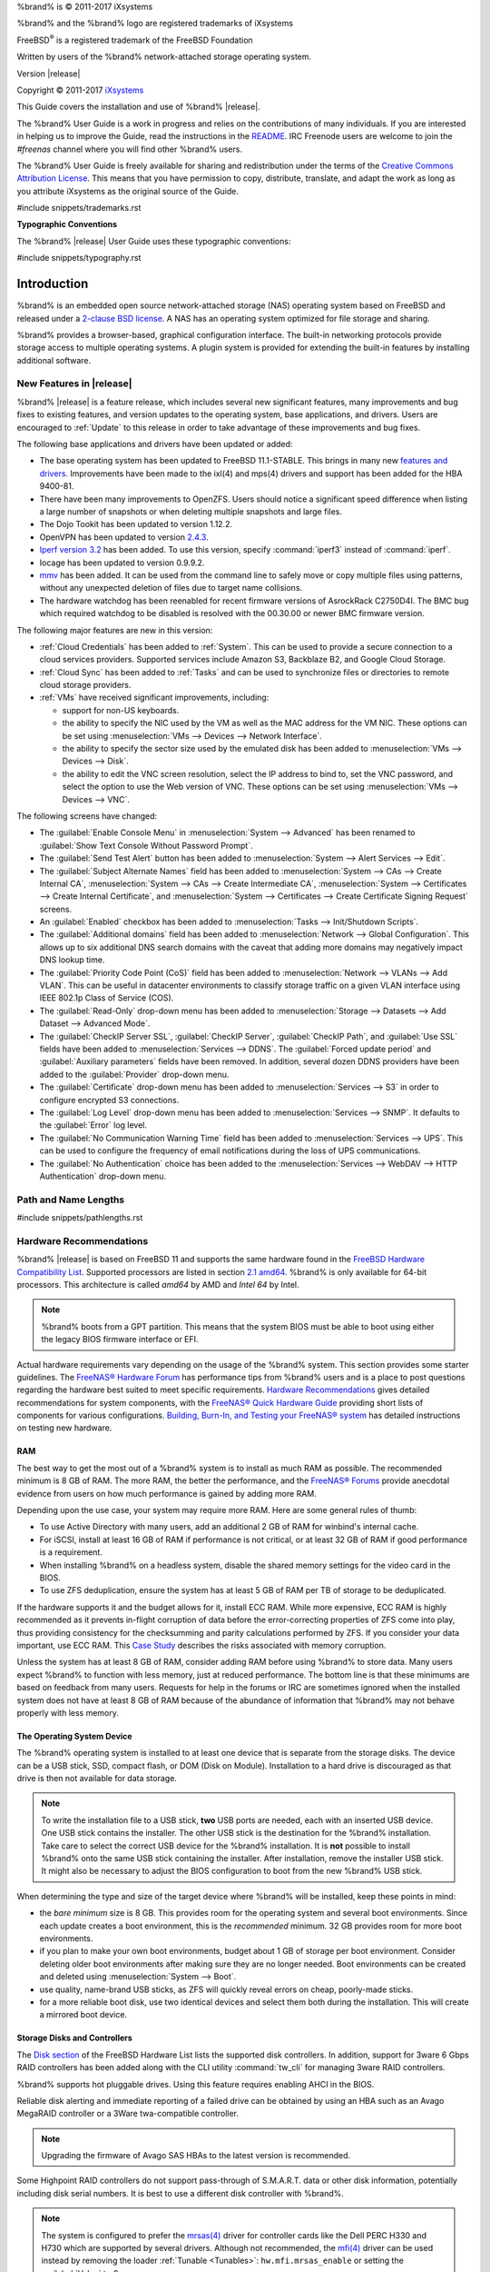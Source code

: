 %brand% is © 2011-2017 iXsystems

%brand% and the %brand% logo are registered trademarks of iXsystems

FreeBSD\ :sup:`®` is a registered trademark of the FreeBSD Foundation

Written by users of the %brand% network-attached storage operating
system.

Version |release|

Copyright © 2011-2017
`iXsystems <https://www.ixsystems.com/>`_


.. raw:: latex

   \par--TABLEOFCONTENTS--\par
   \pagestyle{frontmatter}
   \section*{Welcome}\addcontentsline{toc}{section}{Welcome}


This Guide covers the installation and use of %brand% |release|.

The %brand% User Guide is a work in progress and relies on the
contributions of many individuals. If you are interested in helping us
to improve the Guide, read the instructions in the `README
<https://github.com/freenas/freenas-docs/blob/master/README.md>`__.
IRC Freenode users are welcome to join the *#freenas* channel
where you will find other %brand% users.

The %brand% User Guide is freely available for sharing and
redistribution under the terms of the
`Creative Commons Attribution
License <https://creativecommons.org/licenses/by/3.0/>`_.
This means that you have permission to copy, distribute, translate,
and adapt the work as long as you attribute iXsystems as the original
source of the Guide.


#include snippets/trademarks.rst


.. raw:: latex

   \pagebreak
   \section*{Typographic Conventions}
   \addcontentsline{toc}{section}{Typographic Conventions}


**Typographic Conventions**

The %brand% |release| User Guide uses these typographic conventions:


#include snippets/typography.rst


.. raw:: latex

   \pagestyle{frontmatter}


.. _Introduction:

Introduction
============

.. raw:: latex

   \pagestyle{normal}

%brand% is an embedded open source network-attached storage (NAS)
operating system based on FreeBSD and released under a
`2-clause BSD license <https://opensource.org/licenses/BSD-2-Clause>`_.
A NAS has an operating system optimized for file storage and sharing.

%brand% provides a browser-based, graphical configuration interface.
The built-in networking protocols provide storage access to multiple
operating systems. A plugin system is provided for extending the
built-in features by installing additional software.


.. _New Features in |release|:

New Features in |release|
-------------------------

%brand%  |release| is a feature release, which includes several new
significant features, many improvements and bug fixes to existing
features, and version updates to the operating system, base applications,
and drivers. Users are encouraged to :ref:`Update` to this release in
order to take advantage of these improvements and bug fixes.

The following base applications and drivers have been updated or added:

* The base operating system has been updated to FreeBSD 11.1-STABLE.
  This brings in many new
  `features and drivers
  <https://www.freebsd.org/releases/11.1R/relnotes.html>`__. Improvements
  have been made to the ixl(4) and mps(4) drivers and support has been
  added for the HBA 9400-81.

* There have been many improvements to OpenZFS. Users should notice a
  significant speed difference when listing a large number of snapshots
  or when deleting multiple snapshots and large files.

* The Dojo Tookit has been updated to version 1.12.2.

* OpenVPN has been updated to version `2.4.3
  <https://github.com/OpenVPN/openvpn/blob/release/2.4/Changes.rst#version-243>`__.

* `Iperf version 3.2
  <http://software.es.net/iperf/>`__ has been added. To use this version,
  specify :command:`iperf3` instead of :command:`iperf`.

* Iocage has been updated to version 0.9.9.2.

* `mmv <https://packages.debian.org/unstable/utils/mmv>`__
  has been added. It can be used from the command line to safely move or
  copy multiple files using patterns, without any unexpected deletion of
  files due to target name collisions.

* The hardware watchdog has been reenabled for recent firmware versions
  of AsrockRack C2750D4I. The BMC bug which required watchdog to be
  disabled is resolved with the 00.30.00 or newer BMC firmware version.

The following major features are new in this version:

* :ref:`Cloud Credentials` has been added to :ref:`System`. This can be
  used to provide a secure connection to a cloud services providers.
  Supported services include Amazon S3, Backblaze B2, and Google Cloud
  Storage.

* :ref:`Cloud Sync` has been added to :ref:`Tasks` and can be used to
  synchronize files or directories to remote cloud storage providers.

* :ref:`VMs` have received significant improvements, including:

  * support for non-US keyboards.

  * the ability to specify the NIC used by the VM as well as the MAC
    address for the VM NIC. These options can be set using
    :menuselection:`VMs --> Devices --> Network Interface`.

  * the ability to specify the sector size used by the emulated disk has
    been added to :menuselection:`VMs --> Devices --> Disk`.

  * the ability to edit the VNC screen resolution, select the IP address
    to bind to, set the VNC password, and select the option to use the Web
    version of VNC. These options can be set using
    :menuselection:`VMs --> Devices --> VNC`.

The following screens have changed:

* The :guilabel:`Enable Console Menu` in
  :menuselection:`System --> Advanced` has been renamed to
  :guilabel:`Show Text Console Without Password Prompt`.

* The :guilabel:`Send Test Alert` button has been added to
  :menuselection:`System --> Alert Services --> Edit`.

* The :guilabel:`Subject Alternate Names` field has been added to
  :menuselection:`System --> CAs --> Create Internal CA`,
  :menuselection:`System --> CAs --> Create Intermediate CA`,
  :menuselection:`System --> Certificates --> Create Internal Certificate`,
  and
  :menuselection:`System --> Certificates --> Create Certificate Signing Request`
  screens.

* An :guilabel:`Enabled` checkbox has been added to
  :menuselection:`Tasks --> Init/Shutdown Scripts`.

* The :guilabel:`Additional domains` field has been added to
  :menuselection:`Network --> Global Configuration`. This allows up to
  six additional DNS search domains with the caveat that adding more
  domains may negatively impact DNS lookup time.

* The :guilabel:`Priority Code Point (CoS)` field has been added to
  :menuselection:`Network --> VLANs --> Add VLAN`. This can be useful in
  datacenter environments to classify storage traffic on a given VLAN
  interface using IEEE 802.1p Class of Service (COS).

* The :guilabel:`Read-Only` drop-down menu has been added to
  :menuselection:`Storage --> Datasets --> Add Dataset --> Advanced Mode`.

* The :guilabel:`CheckIP Server SSL`, :guilabel:`CheckIP Server`,
  :guilabel:`CheckIP Path`, and :guilabel:`Use SSL` fields have been
  added to :menuselection:`Services --> DDNS`. The
  :guilabel:`Forced update period` and :guilabel:`Auxiliary parameters`
  fields have been removed. In addition, several dozen DDNS providers
  have been added to the :guilabel:`Provider` drop-down menu.

* The :guilabel:`Certificate` drop-down menu has been added to
  :menuselection:`Services --> S3` in order to configure encrypted S3
  connections.

* The :guilabel:`Log Level` drop-down menu has been added to
  :menuselection:`Services --> SNMP`. It defaults to the :guilabel:`Error`
  log level.

* The :guilabel:`No Communication Warning Time` field has been added to
  :menuselection:`Services --> UPS`. This can be used to configure the
  frequency of email notifications during the loss of UPS communications.

* The :guilabel:`No Authentication` choice has been added to the
  :menuselection:`Services --> WebDAV --> HTTP Authentication`
  drop-down menu.

.. index:: Path and Name Lengths
.. _Path and Name Lengths:

Path and Name Lengths
---------------------

#include snippets/pathlengths.rst


.. index:: Hardware Recommendations
.. _Hardware Recommendations:

Hardware Recommendations
------------------------

%brand% |release| is based on FreeBSD 11 and supports the same
hardware found in the
`FreeBSD Hardware Compatibility List
<http://www.freebsd.org/releases/11.0R/hardware.html>`__.
Supported processors are listed in section
`2.1 amd64
<https://www.freebsd.org/releases/11.0R/hardware.html#proc>`_.
%brand% is only available for 64-bit processors. This architecture is
called *amd64* by AMD and *Intel 64* by Intel.

.. note:: %brand% boots from a GPT partition. This means that the
   system BIOS must be able to boot using either the legacy BIOS
   firmware interface or EFI.

Actual hardware requirements vary depending on the usage of the
%brand% system. This section provides some starter guidelines. The
`FreeNAS® Hardware Forum
<https://forums.freenas.org/index.php?forums/hardware.18/>`_
has performance tips from %brand% users and is a place to post
questions regarding the hardware best suited to meet specific
requirements.
`Hardware Recommendations
<https://forums.freenas.org/index.php?resources/hardware-recommendations-guide.12/>`__
gives detailed recommendations for system components, with the
`FreeNAS® Quick Hardware Guide
<https://forums.freenas.org/index.php?resources/freenas-quick-hardware-guide.7>`__
providing short lists of components for various configurations.
`Building, Burn-In, and Testing your FreeNAS® system
<https://forums.freenas.org/index.php?threads/building-burn-in-and-testing-your-freenas-system.17750/>`_
has detailed instructions on testing new hardware.


.. _RAM:

RAM
~~~

The best way to get the most out of a %brand% system is to install
as much RAM as possible. The recommended minimum is 8 GB of RAM. The
more RAM, the better the performance, and the
`FreeNAS® Forums <https://forums.freenas.org/index.php>`_
provide anecdotal evidence from users on how much performance is
gained by adding more RAM.

Depending upon the use case, your system may require more RAM. Here
are some general rules of thumb:

* To use Active Directory with many users, add an additional 2 GB of
  RAM for winbind's internal cache.

* For iSCSI, install at least 16 GB of RAM if performance is not
  critical, or at least 32 GB of RAM if good performance is a
  requirement.

* When installing %brand% on a headless system, disable the shared
  memory settings for the video card in the BIOS.

* To use ZFS deduplication, ensure the system has at least 5 GB of RAM
  per TB of storage to be deduplicated.


If the hardware supports it and the budget allows for it, install ECC
RAM. While more expensive, ECC RAM is highly recommended as it
prevents in-flight corruption of data before the error-correcting
properties of ZFS come into play, thus providing consistency for the
checksumming and parity calculations performed by ZFS. If you consider
your data important, use ECC RAM. This
`Case Study
<http://research.cs.wisc.edu/adsl/Publications/zfs-corruption-fast10.pdf>`_
describes the risks associated with memory corruption.

Unless the system has at least 8 GB of RAM, consider adding RAM before
using %brand% to store data. Many users expect %brand% to function
with less memory, just at reduced performance.  The bottom line is
that these minimums are based on feedback from many users. Requests
for help in the forums or IRC are sometimes ignored when the installed
system does not have at least 8 GB of RAM because of the abundance of
information that %brand% may not behave properly with less memory.


.. _The Operating System Device:

The Operating System Device
~~~~~~~~~~~~~~~~~~~~~~~~~~~

The %brand% operating system is installed to at least one device that
is separate from the storage disks. The device can be a USB stick,
SSD, compact flash, or DOM (Disk on Module). Installation to a hard
drive is discouraged as that drive is then not available for data
storage.

.. note:: To write the installation file to a USB stick, **two** USB
   ports are needed, each with an inserted USB device. One USB stick
   contains the installer.  The other USB stick is the destination for
   the %brand% installation. Take care to select the correct USB
   device for the %brand% installation. It is **not** possible to
   install %brand% onto the same USB stick containing the installer.
   After installation, remove the installer USB stick. It might also
   be necessary to adjust the BIOS configuration to boot from the new
   %brand% USB stick.

When determining the type and size of the target device where %brand%
will be installed, keep these points in mind:

- the *bare minimum* size is 8 GB. This provides room for the
  operating system and several boot environments. Since each update
  creates a boot environment, this is the *recommended* minimum. 32 GB
  provides room for more boot environments.

- if you plan to make your own boot environments, budget about 1 GB of
  storage per boot environment. Consider deleting older boot
  environments after making sure they are no longer needed. Boot
  environments can be created and deleted using
  :menuselection:`System --> Boot`.

- use quality, name-brand USB sticks, as ZFS will quickly reveal
  errors on cheap, poorly-made sticks.

- for a more reliable boot disk, use two identical devices and select
  them both during the installation. This will create a mirrored boot
  device.


.. _Storage Disks and Controllers:

Storage Disks and Controllers
~~~~~~~~~~~~~~~~~~~~~~~~~~~~~

The `Disk section
<http://www.freebsd.org/releases/11.0R/hardware.html#DISK>`_
of the FreeBSD Hardware List lists the supported disk controllers. In
addition, support for 3ware 6 Gbps RAID controllers has been added
along with the CLI utility :command:`tw_cli` for managing 3ware RAID
controllers.

%brand% supports hot pluggable drives. Using this feature requires
enabling AHCI in the BIOS.

Reliable disk alerting and immediate reporting of a failed drive can
be obtained by using an HBA such as an Avago MegaRAID controller or a
3Ware twa-compatible controller.

.. note:: Upgrading the firmware of Avago SAS HBAs to the latest
   version is recommended.

.. index:: Highpoint RAID

Some Highpoint RAID controllers do not support pass-through of
S.M.A.R.T. data or other disk information, potentially including disk
serial numbers. It is best to use a different disk controller with
%brand%.


.. index:: Dell PERC H330, Dell PERC H730

.. note:: The system is configured to prefer the
   `mrsas(4) <https://www.freebsd.org/cgi/man.cgi?query=mrsas>`__
   driver for controller cards like the Dell PERC H330 and H730 which
   are supported by several drivers. Although not recommended, the
   `mfi(4) <https://www.freebsd.org/cgi/man.cgi?query=mfi>`__
   driver can be used instead by removing the  loader
   :ref:`Tunable <Tunables>`: :literal:`hw.mfi.mrsas_enable` or
   setting the :guilabel:`Value` to *0*.


Suggestions for testing disks before adding them to a RAID array can
be found in this
`forum post
<https://forums.freenas.org/index.php?threads/checking-new-hdds-in-raid.12082/#post-55936>`__.
Additionally, `badblocks <https://linux.die.net/man/8/badblocks>`_ is
installed with %brand% for testing disks.

If the budget allows optimization of the disk subsystem, consider the
read/write needs and RAID requirements:

* For steady, non-contiguous writes, use disks with low seek times.
  Examples are 10K or 15K SAS drives which cost about $1/GB. An
  example configuration would be six 600 GB 15K SAS drives in a RAID
  10 which would yield 1.8 TB of usable space, or eight 600 GB 15K SAS
  drives in a RAID 10 which would yield 2.4 TB of usable space.

When high performance is a key requirement and budget permits,
consider a
`Fusion-I/O card <http://www.fusionio.com/products/>`_
which is optimized for massive random access. These cards are
expensive and are suited for high-end systems that demand performance.
A Fusion-I/O card can be formatted with a filesystem and used as
direct storage; when used this way, it does not have the write issues
typically associated with a flash device. A Fusion-I/O card can also
be used as a cache device when your ZFS dataset size is bigger than
your RAM. Due to the increased throughput, systems running these cards
typically use multiple 10 GigE network interfaces.

For ZFS,
`Disk Space Requirements for ZFS Storage Pools
<http://docs.oracle.com/cd/E19253-01/819-5461/6n7ht6r12/index.html>`_
recommends a minimum of 16 GB of disk space. Due to the way that ZFS
creates swap,
**it is not possible to format less than 3 GB of space with ZFS**.
However, on a drive that is below the minimum recommended size, a fair
amount of storage space is lost to swap: for example, on a 4 GB
drive, 2 GB will be reserved for swap.

Users new to ZFS who are purchasing hardware should read through
`ZFS Storage Pools Recommendations
<https://web.archive.org/web/20161028084224/http://www.solarisinternals.com/wiki/index.php/ZFS_Best_Practices_Guide#ZFS_Storage_Pools_Recommendations>`_
first.

ZFS *vdevs*, groups of disks that act like a single device, can be
created using disks of different sizes.  However, the capacity
available on each disk is limited to the same capacity as the smallest
disk in the group. For example, a vdev with one 2 TB and two 4 TB
disks will only be able to use 2 TB of space on each disk. In general,
use disks that are the same size for the best space usage and
performance.

The
`ZFS Drive Size and Cost Comparison spreadsheet
<https://forums.freenas.org/index.php?threads/zfs-drive-size-and-cost-comparison-spreadsheet.38092/>`_
is available to compare usable space provided by different quantities
and sizes of disks.


.. _Network Interfaces:

Network Interfaces
~~~~~~~~~~~~~~~~~~

The `Ethernet section
<http://www.freebsd.org/releases/11.0R/hardware.html#ethernet>`_
of the FreeBSD Hardware Notes indicates which interfaces are supported
by each driver. While many interfaces are supported, %brand% users
have seen the best performance from Intel and Chelsio interfaces, so
consider these brands when purchasing a new NIC. Realtek cards often
perform poorly under CPU load as interfaces with these chipsets do not
provide their own processors.

At a minimum, a GigE interface is recommended. While GigE interfaces
and switches are affordable for home use, modern disks can easily
saturate their 110 MB/s throughput. For higher network throughput,
multiple GigE cards can be bonded together using the LACP type of
:ref:`Link Aggregations`. The Ethernet switch must support LACP, which
means a more expensive managed switch is required.

When network performance is a requirement and there is some money to
spend, use 10 GigE interfaces and a managed switch. Managed switches
with support for LACP and jumbo frames are preferred, as both can be
used to increase network throughput. Refer to the
`10 Gig Networking Primer
<https://forums.freenas.org/index.php?threads/10-gig-networking-primer.25749/>`_
for more information.

.. note:: At present, these are not supported: InfiniBand,
   FibreChannel over Ethernet, or wireless interfaces.

Both hardware and the type of shares can affect network performance.
On the same hardware, SMB is slower than FTP or NFS because Samba is
`single-threaded
<https://www.samba.org/samba/docs/man/Samba-Developers-Guide/architecture.html>`_.
So a fast CPU can help with SMB performance.

Wake on LAN (WOL) support depends on the FreeBSD driver for the
interface. If the driver supports WOL, it can be enabled using
`ifconfig(8) <http://www.freebsd.org/cgi/man.cgi?query=ifconfig>`_. To
determine if WOL is supported on a particular interface, use the
interface name with the following command. In this example, the
capabilities line indicates that WOL is supported for the *re0*
interface:

.. code-block:: none

 ifconfig -m re0
 re0: flags=8943<UP,BROADCAST,RUNNING,PROMISC,SIMPLEX,MULTICAST> metric 0 mtu 1500
         options=42098<VLAN_MTU,VLAN_HWTAGGING,VLAN_HWCSUM,WOL_MAGIC,VLAN_HWTSO>
         capabilities=5399b<RXCSUM,TXCSUM,VLAN_MTU,VLAN_HWTAGGING,VLAN_HWCSUM,TSO4,WOL_UCAST,WOL_MCAST, WOL_MAGIC,VLAN_HWFILTER,VLAN_H WTSO>


If WOL support is shown but not working for a particular interface,
create a bug report using the instructions in :ref:`Support`.


.. _Getting Started with ZFS:

Getting Started with ZFS
------------------------

Readers new to ZFS should take a moment to read the :ref:`ZFS Primer`.
